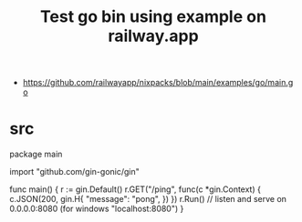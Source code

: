 #+TITLE:Test go bin using example on railway.app
- https://github.com/railwayapp/nixpacks/blob/main/examples/go/main.go

* src

package main

import "github.com/gin-gonic/gin"

func main() {
	r := gin.Default()
	r.GET("/ping", func(c *gin.Context) {
		c.JSON(200, gin.H{
			"message": "pong",
		})
	})
	r.Run() // listen and serve on 0.0.0.0:8080 (for windows "localhost:8080")
}

